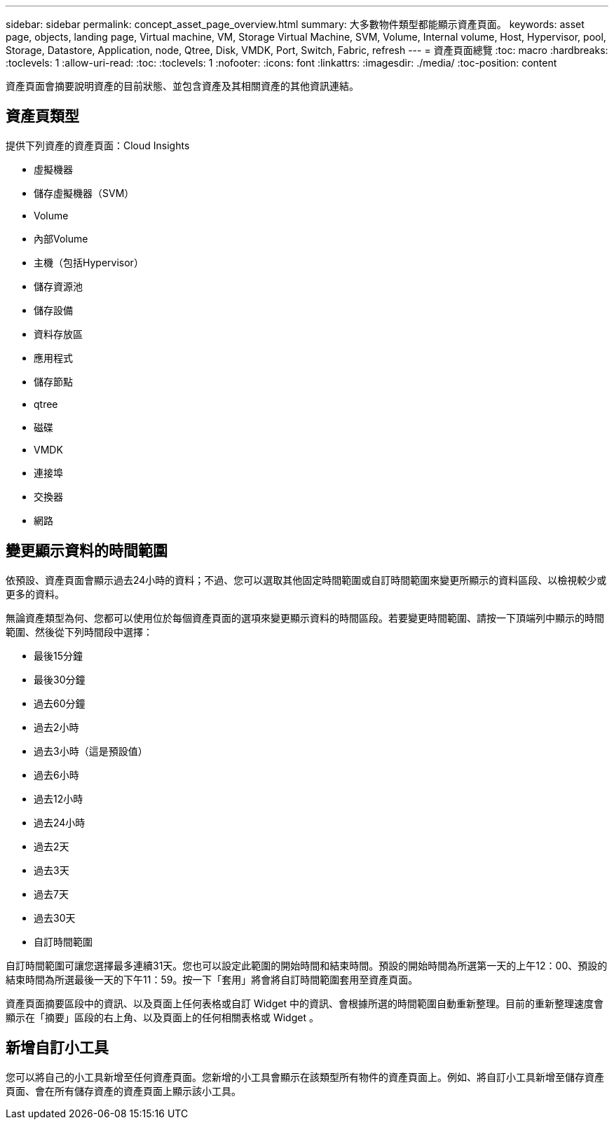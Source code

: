 ---
sidebar: sidebar 
permalink: concept_asset_page_overview.html 
summary: 大多數物件類型都能顯示資產頁面。 
keywords: asset page, objects, landing page, Virtual machine, VM, Storage Virtual Machine, SVM, Volume, Internal volume, Host, Hypervisor, pool, Storage, Datastore, Application, node, Qtree, Disk, VMDK, Port, Switch, Fabric, refresh 
---
= 資產頁面總覽
:toc: macro
:hardbreaks:
:toclevels: 1
:allow-uri-read: 
:toc: 
:toclevels: 1
:nofooter: 
:icons: font
:linkattrs: 
:imagesdir: ./media/
:toc-position: content


[role="lead"]
資產頁面會摘要說明資產的目前狀態、並包含資產及其相關資產的其他資訊連結。



== 資產頁類型

提供下列資產的資產頁面：Cloud Insights

* 虛擬機器
* 儲存虛擬機器（SVM）
* Volume
* 內部Volume
* 主機（包括Hypervisor）
* 儲存資源池
* 儲存設備
* 資料存放區
* 應用程式
* 儲存節點
* qtree
* 磁碟
* VMDK
* 連接埠
* 交換器
* 網路




== 變更顯示資料的時間範圍

依預設、資產頁面會顯示過去24小時的資料；不過、您可以選取其他固定時間範圍或自訂時間範圍來變更所顯示的資料區段、以檢視較少或更多的資料。

無論資產類型為何、您都可以使用位於每個資產頁面的選項來變更顯示資料的時間區段。若要變更時間範圍、請按一下頂端列中顯示的時間範圍、然後從下列時間段中選擇：

* 最後15分鐘
* 最後30分鐘
* 過去60分鐘
* 過去2小時
* 過去3小時（這是預設值）
* 過去6小時
* 過去12小時
* 過去24小時
* 過去2天
* 過去3天
* 過去7天
* 過去30天
* 自訂時間範圍


自訂時間範圍可讓您選擇最多連續31天。您也可以設定此範圍的開始時間和結束時間。預設的開始時間為所選第一天的上午12：00、預設的結束時間為所選最後一天的下午11：59。按一下「套用」將會將自訂時間範圍套用至資產頁面。

資產頁面摘要區段中的資訊、以及頁面上任何表格或自訂 Widget 中的資訊、會根據所選的時間範圍自動重新整理。目前的重新整理速度會顯示在「摘要」區段的右上角、以及頁面上的任何相關表格或 Widget 。



== 新增自訂小工具

您可以將自己的小工具新增至任何資產頁面。您新增的小工具會顯示在該類型所有物件的資產頁面上。例如、將自訂小工具新增至儲存資產頁面、會在所有儲存資產的資產頁面上顯示該小工具。
